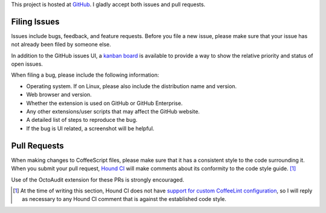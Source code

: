 This project is hosted at GitHub_. I gladly accept both issues and pull
requests.

.. _GitHub: https://github.com/malept/octoaudit

Filing Issues
-------------

Issues include bugs, feedback, and feature requests. Before you file a new
issue, please make sure that your issue has not already been filed by someone
else.

In addition to the GitHub issues UI, a `kanban board`_ is available to
provide a way to show the relative priority and status of open issues.

.. _kanban board: https://huboard.com/malept/octoaudit

When filing a bug, please include the following information:

* Operating system. If on Linux, please also include the distribution name and
  version.
* Web browser and version.
* Whether the extension is used on GitHub or GitHub Enterprise.
* Any other extensions/user scripts that may affect the GitHub website.
* A detailed list of steps to reproduce the bug.
* If the bug is UI related, a screenshot will be helpful.

Pull Requests
-------------

When making changes to CoffeeScript files, please make sure that it has a
consistent style to the code surrounding it. When you submit your pull request,
`Hound CI`_ will make comments about its conformity to the code style
guide. [#]_

Use of the OctoAudit extension for these PRs is strongly encouraged.

.. [#] At the time of writing this section, Hound CI does not have `support for
       custom CoffeeLint configuration`_, so I will reply as necessary to any
       Hound CI comment that is against the established code style.

.. _Hound CI: https://houndci.com/
.. _support for custom CoffeeLint configuration:
   https://github.com/thoughtbot/hound/pull/386
